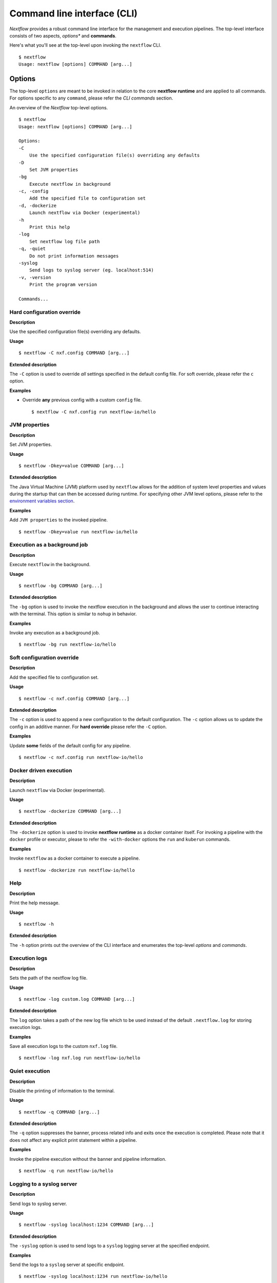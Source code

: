 .. _cli-page:

*****************************
Command line interface (CLI)
*****************************

`Nextflow` provides a robust command line interface for the management and 
execution pipelines. The top-level interface consists of two aspects, 
*options** and **commands**.

Here's what you'll see at the top-level upon invoking the ``nextflow`` CLI. ::


    $ nextflow
    Usage: nextflow [options] COMMAND [arg...]



.. _cli-options:

Options
============

The top-level ``options`` are meant to be invoked in relation to the core 
**nextflow runtime** and are applied to all commands. For options 
specific to any ``command``, please refer the `CLI commands` section.

An overview of the `Nextflow` top-level options. ::


    $ nextflow
    Usage: nextflow [options] COMMAND [arg...]

    Options:
    -C
        Use the specified configuration file(s) overriding any defaults
    -D
        Set JVM properties
    -bg
        Execute nextflow in background
    -c, -config
        Add the specified file to configuration set
    -d, -dockerize
        Launch nextflow via Docker (experimental)
    -h
        Print this help
    -log
        Set nextflow log file path
    -q, -quiet
        Do not print information messages
    -syslog
        Send logs to syslog server (eg. localhost:514)
    -v, -version
        Print the program version

    Commands...

---------------------------
Hard configuration override
---------------------------


**Description**

Use the specified configuration file(s) overriding any defaults.


**Usage** ::

   $ nextflow -C nxf.config COMMAND [arg...]


**Extended description**

The ``-C`` option is used to override *all* settings specified in the default config file. 
For soft override, please refer the ``c`` option.


**Examples**


- Override **any** previous config with a custom ``config`` file. ::
    
  $ nextflow -C nxf.config run nextflow-io/hello

--------------------
JVM properties
--------------------


**Description**

Set JVM properties.

**Usage**
::

   $ nextflow -Dkey=value COMMAND [arg...]

**Extended description**

The Java Virtual Machine (JVM) platform used by ``nextflow`` allows for the addition of 
system level properties and values during the startup that can then be accessed during 
runtime. For specifying other JVM level options, please refer to the `environment variables section <https://www.nextflow.io/docs/latest/config.html#environment-variables>`__.


**Examples**

Add ``JVM properties`` to the invoked pipeline. ::
    
    $ nextflow -Dkey=value run nextflow-io/hello


-----------------------------
Execution as a background job
-----------------------------


**Description**

Execute ``nextflow`` in the background.


**Usage**
::

   $ nextflow -bg COMMAND [arg...]

**Extended description**

The ``-bg`` option is used to invoke the nextflow execution in the background and allows 
the user to continue interacting with the terminal. This option is similar to ``nohup`` in 
behavior.


**Examples**

Invoke any execution as a background job. ::
    
    $ nextflow -bg run nextflow-io/hello 



---------------------------
Soft configuration override
---------------------------


**Description**

Add the specified file to configuration set.

**Usage**

::

   $ nextflow -c nxf.config COMMAND [arg...]


**Extended description**

The ``-c`` option is used to append a new configuration to the default configuration. 
The ``-c`` option allows us to update the config in an additive manner. For **hard override** 
please refer the ``-C`` option.


**Examples**

Update **some** fields of the default config for any pipeline. ::

  $ nextflow -c nxf.config run nextflow-io/hello



-----------------------
Docker driven execution
-----------------------


**Description**

Launch ``nextflow`` via Docker (experimental).


**Usage**
::

   $ nextflow -dockerize COMMAND [arg...]


**Extended description**

The ``-dockerize`` option is used to invoke **nextflow runtime** as a docker container 
itself. For invoking a pipeline with the ``docker`` profile or executor, please 
to refer the ``-with-docker`` options the ``run`` and ``kuberun`` commands.



**Examples**

Invoke ``nextflow`` as a docker container to execute a pipeline. ::

   $ nextflow -dockerize run nextflow-io/hello




--------------------
Help
--------------------


**Description**

Print the help message.


**Usage**
::

   $ nextflow -h

**Extended description**

The ``-h`` option prints out the overview of the CLI interface and enumerates the top-level *options* 
and *commands*.


--------------------
Execution logs
--------------------


**Description**

Sets the path of the nextflow log file.


**Usage**
::

   $ nextflow -log custom.log COMMAND [arg...]


**Extended description**

The ``log`` option takes a path of the new log file which to be used instead of the 
default ``.nextflow.log`` for storing execution logs.


**Examples**

Save all execution logs to the custom ``nxf.log`` file. ::

   $ nextflow -log nxf.log run nextflow-io/hello



--------------------
Quiet execution
--------------------


**Description**

Disable the printing of information to the terminal.

**Usage**
::

    $ nextflow -q COMMAND [arg...]

**Extended description**

The ``-q`` option suppresses the banner, process related info and exits once the 
execution is completed. Please note that it does not affect any explicit print 
statement within a pipeline.


**Examples**

Invoke the pipeline execution without the banner and pipeline information. ::

   $ nextflow -q run nextflow-io/hello



---------------------------
Logging to a syslog server
---------------------------


**Description**

Send logs to syslog server.

**Usage**
::

    $ nextflow -syslog localhost:1234 COMMAND [arg...]


**Extended description**

The ``-syslog`` option is used to send logs to a ``syslog`` logging server at the specified endpoint.


**Examples**

Send the logs to a ``syslog`` server at specific endpoint. ::

    $ nextflow -syslog localhost:1234 run nextflow-io/hello





--------------------
Version
--------------------


**Description**

Print the ``nextflow`` version information.

**Usage**

::

    $ nextflow -v


**Extended description**

The ``-v`` option prints out information about *Nextflow* such as the version and build. 
The ``-version`` option in addition prints out the citation reference and official website.

**Examples**

- The short version. ::

      $ nextflow -v
      nextflow version 20.07.1.5412


- The full version info with citation and website link. ::

      $ nextflow -version
      N E X T F L O W
      version 20.07.1 build 5412
      created 24-07-2020 15:18 UTC (20:48 IDT)
      cite doi:10.1038/nbt.3820
      http://nextflow.io


.. _cli-commands:

Commands
============

An overview of the Nextflow top-level commands. ::


    $ nextflow

    Usage: nextflow [options] COMMAND [arg...]
    
    Options...

    Commands:
    clean         Clean up project cache and work directories
    clone         Clone a project into a folder
    config        Print a project configuration
    console       Launch Nextflow interactive console
    drop          Delete the local copy of a project
    help          Print the usage help for a command
    info          Print project and system runtime information
    kuberun       Execute a workflow in a Kubernetes cluster (experimental)
    list          List all downloaded projects
    log           Print executions log and runtime info
    pull          Download or update a project
    run           Execute a pipeline project
    self-update   Update nextflow runtime to the latest available version
    view          View project script file(s)

--------------------
clean
--------------------


**Description**

Clean up *cache* and *work* directories.

**Usage**


::

    $ nextflow clean [run_name|session_id] [options]


**Extended description**

Upon invocation within a directory, ``nextflow`` creates a project specific ``.nextflow.log`` 
file, ``.nextflow`` cache directory as well as a ``work`` directory. The ``clean`` command is 
designed to facilitate removal of these files from previous executions. 
A list of of run names and session ids can be generated by invoking ``nextflow log -q``.


**Options**


+---------------------------+------------+--------------------------------------------------------------------------------+
| Name, shorthand (if any)  | Default    | Description                                                                    | 
+===========================+============+================================================================================+
| -after                    |            | Clean up runs executed *after* the specified one.                              |
+---------------------------+------------+--------------------------------------------------------------------------------+
| -before                   |            | Clean up runs executed *before* the specified one.                             |
+---------------------------+------------+--------------------------------------------------------------------------------+
| -but                      |            | Clean up all runs *except* the specified one.                                  |
+---------------------------+------------+--------------------------------------------------------------------------------+
| -dry-run, -n              |   false    | Print names of files to be removed without deleting them.                      | 
+---------------------------+------------+--------------------------------------------------------------------------------+
| -force, -f                |   false    | Force clean command.                                                           |
+---------------------------+------------+--------------------------------------------------------------------------------+
| -help, -h                 |   false    | Print the command usage.                                                       |
+---------------------------+------------+--------------------------------------------------------------------------------+
| -keep-logs, -k            |   false    | Removes only temporary files but retains execution log entries and metadata.   |                                           
+---------------------------+------------+--------------------------------------------------------------------------------+
| -quiet, -q                |   false    | Do not print names of files removed.                                           |
+---------------------------+------------+--------------------------------------------------------------------------------+



**Examples**

Dry run to remove work directories for the run name `boring_euler`.::

   $ nextflow clean boring_euler -n

   Would remove work/92/c1a9cd9a96e0531d81ca69f5dc3bb7
   Would remove work/3f/70944c7a549b6221e1ccc7b4b21b62
   Would remove work/0e/2ebdba85f76f6068b21a1bcbf10cab

Remove work directories for the run name `boring_euler`. ::

   $ nextflow clean boring_euler -f

   Removed work/92/c1a9cd9a96e0531d81ca69f5dc3bb7
   Removed work/3f/70944c7a549b6221e1ccc7b4b21b62
   Removed work/0e/2ebdba85f76f6068b21a1bcbf10cab


Remove the execution entries *except* for a specific execution. ::

    $ nextflow clean -but tiny_leavitt -f

    Removed work/1f/f1ea9158fb23b53d5083953121d6b6
    Removed work/bf/334115deec60929dc18edf0010032a
    Removed work/a3/06521d75da296d4dd7f4f8caaddad8

Dry run to remove the execution data *before* a specific execution. ::

   $ nextflow clean -before tiny_leavitt -n

   Would remove work/5d/ad76f7b7ab3500cf616814ef644b61
   Would remove work/c4/69a82b080a477612ba8d8e4c27b579
   Would remove work/be/a4fa2aa38f76fd324958c81c2e4603
   Would remove work/54/39116773891c47a91e3c1733aad4de


Dry run to remove the execution data *after* a specific execution. ::

   $ nextflow clean -after focused_payne -n

   Would remove work/1f/f1ea9158fb23b53d5083953121d6b6
   Would remove work/bf/334115deec60929dc18edf0010032a
   Would remove work/a3/06521d75da296d4dd7f4f8caaddad8


- Dry run to remove the temporary execution data for a specific execution, while keeping the log files. ::

   $ nextflow clean -keep-logs tiny_leavitt -n

   Would remove temp files from work/1f/f1ea9158fb23b53d5083953121d6b6
   Would remove temp files from work/bf/334115deec60929dc18edf0010032a
   Would remove temp files from work/a3/06521d75da296d4dd7f4f8caaddad8


--------------------
clone         
--------------------


**Description**

Clone a remote project into a folder.


**Usage**


::

    $ nextflow clone [options] [project]


**Extended description**


The ``clone`` command downloads a pipeline from a Git-hosting platform into the *current directory* 
and modifies it accordingly. For downloading a pipeline into the global cache ``~/.nextflow/assets`` , 
please refer to the ``nextflow pull`` command.

**Options**


+---------------------------+------------+--------------------------------------------------------------------------------+
| Name, shorthand (if any)  | Default    | Description                                                                    | 
+===========================+============+================================================================================+
| -help, -h                 |  false     | Print the command usage.                                                       |
+---------------------------+------------+--------------------------------------------------------------------------------+
| -hub                      |  github    | Service hub where the project is hosted. Options: ``gitlab`` or ``bitbucket``  |
+---------------------------+------------+--------------------------------------------------------------------------------+
| -r                        |  master    | Revision to clone - It can be a git ``branch``, ``tag`` or ``revision number`` |
+---------------------------+------------+--------------------------------------------------------------------------------+
| -user                     |            | Private repository user name                                                   |
+---------------------------+------------+--------------------------------------------------------------------------------+




**Examples**


Clone the latest revision of a pipeline. ::

    $ nextflow clone nextflow-io/hello
    nextflow-io/hello cloned to: hello


Clone a specific revision of a pipeline. ::

    $ nextflow clone nextflow-io/hello -r v1.1
    nextflow-io/hello cloned to: hello



--------------------
config        
--------------------


**Description**

Print the resolved pipeline configuration.

**Usage**


::

    $ nextflow config [options]


**Extended description**


The ``config`` command is used for printing the project's configuration i.e. the ``nextflow.config`` 
and is especially useful for understanding the resolved profiles and parameters that Nextflow will use 
run a pipeline. For in-depth information, please refer `config-profiles section <https://www.nextflow.io/docs/latest/config.html#config-profiles>`_.

**Options**


+---------------------------+------------+--------------------------------------------------------------------------------+
| Name, shorthand (if any)  | Default    | Description                                                                    | 
+===========================+============+================================================================================+
| -flat                     |  false     | Print config using flat notation.                                              |
+---------------------------+------------+--------------------------------------------------------------------------------+
| -help, -h                 |  false     | Print the command usage.                                                       |
+---------------------------+------------+--------------------------------------------------------------------------------+
| -profile                  |            | Choose a configuration profile.                                                |
+---------------------------+------------+--------------------------------------------------------------------------------+
| -properties               |  false     | Print config using Java properties notation.                                   |
+---------------------------+------------+--------------------------------------------------------------------------------+
| -show-profiles, -a        |  false     | Show all configuration profiles.                                               |
+---------------------------+------------+--------------------------------------------------------------------------------+
| -sort                     |  false     | Sort config attributes.                                                        |
+---------------------------+------------+--------------------------------------------------------------------------------+




**Examples**


Print out the inferred config using a the default group key-value notation. ::

   $ nextflow config

   docker {
      enabled = true
   }

   process {
      executor = 'local'
   }

Print out the config using a flat notation. ::

   $ nextflow config -flat

   docker.enabled = true
   process.executor = 'local'


Print out the config using the Java properties notation. ::

   $ nextflow config -properties

   docker.enabled = true
   process.executor = local


Print out all profiles from the project's configuration. ::

   $ nextflow config -show-profiles

   docker {
      enabled = true
   }

   profiles {
      standard {
         process {
            executor = 'local'
         }
      }
      cloud {
         process {
            executor = 'cirrus'
            container = 'cbcrg/imagex'
         }
      }
   }

--------------------
console       
--------------------


**Description**

Launch the *Nextflow* interactive console.


**Usage**


::

    $ nextflow console



**Extended description**

The ``console`` command is a wrapper over the Groovy *console* and provides a Graphic User 
Interface (GUI) and an interactive REPL (Read-Eval-Print-Loop) for quick experimentation.


**Options**

None available


**Examples**


Launch the ``console`` GUI. ::

  $ nextflow console


--------------------
drop          
--------------------


**Description**

Delete the local copy of a project.


**Usage**


::

    $ nextflow drop [options] [project]


**Extended description**


The ``drop`` command is used to remove the projects which have been downloaded into the 
global cache. Please refer the ``list`` command for generating a list of downloaded pipelines.

**Options**


+---------------------------+------------+--------------------------------------------------------------------------------+
| Name, shorthand (if any)  | Default    | Description                                                                    | 
+===========================+============+================================================================================+
| -f                        |  false     | Delete the repository without taking care of local changes.                    |
+---------------------------+------------+--------------------------------------------------------------------------------+
| -help, -h                 |  false     | Print the command usage.                                                       |
+---------------------------+------------+--------------------------------------------------------------------------------+



**Examples**


Drop the ``nextflow-io/hello`` project. ::

  $ nextflow drop nextflow-io/hello


Forcefully drop the ``nextflow-io/hello`` pipeline, ignoring any local changes. ::

  $ nextflow drop nextflow-io/hello -f


--------------------
help          
--------------------


**Description**

Print the top-level help or specific help for a command.


**Usage**


::

    $ nextflow help [options] [command]


**Extended description**

The ``help`` command prints out the overview of the CLI interface and enumerates the top-level 
*options* and *commands*. Note that this command is equivalent to simply invoking ``nextflow`` 
at the command line.

**Options**


+---------------------------+------------+--------------------------------------------------------------------------------+
| Name, shorthand (if any)  | Default    | Description                                                                    | 
+===========================+============+================================================================================+
| -help, -h                 |  false     | Print the command usage.                                                       |
+---------------------------+------------+--------------------------------------------------------------------------------+



**Examples**

Invoke the ``help`` option for the ``drop`` command. ::

     $ nextflow help drop
 
     Delete the local copy of a project
     Usage: drop [options] name of the project to drop
        Options:
          -f
               Delete the repository without taking care of local changes
               Default: false
          -h, -help
               Print the command usage
               Default: false


--------------------
info          
--------------------


**Description**

Print project or system runtime information.


**Usage**


::

    $ nextflow info [options] [project]



**Extended description**


The ``info`` command prints out the nextflow runtime information about the hardware as 
well as the software versions of the ``Nextflow version and build``, ``Operating System`` 
and ``Groovy and Java runtime``. It can also be used to display information about a 
specific project.

**Options**


+---------------------------+------------+--------------------------------------------------------------------------------+
| Name, shorthand (if any)  | Default    | Description                                                                    | 
+===========================+============+================================================================================+
| -check-updates, -u        |  false     | Check for remote updates.                                                      |
+---------------------------+------------+--------------------------------------------------------------------------------+
| -d                        |  false     | Show detailed information.                                                     |
+---------------------------+------------+--------------------------------------------------------------------------------+
| -help, -h                 |  false     | Print the command usage.                                                       |
+---------------------------+------------+--------------------------------------------------------------------------------+
| -o                        |  text      | Output format, either ``text``, ``json`` or ``yaml``.                          |
+---------------------------+------------+--------------------------------------------------------------------------------+



**Examples**

Display `nextflow` run-time and system info::

    $ nextflow info

      Version: 20.07.1 build 5412
      Created: 24-07-2020 15:18 UTC (20:48 IDT)
      System: Mac OS X 10.15.6
      Runtime: Groovy 2.5.11 on OpenJDK 64-Bit Server VM 1.8.0_192-b01
      Encoding: UTF-8 (UTF-8)

Display information about a specific project::

    $ nextflow info nextflow-io/hello

      project name: nextflow-io/hello
      repository  : https://github.com/nextflow-io/hello
      local path  : /Users/evanfloden/.nextflow/assets/nextflow-io/hello
      main script : main.nf
      revisions   : 
      * master (default)
        mybranch
        testing
        v1.1 [t]
        v1.2 [t]


--------------------
kuberun       
--------------------


**Description**

Deploy Nextflow into a Kubernetes cluster (experimental)


**Usage**

::

    $ nextflow kuberun [options] [project]


**Extended description**

The ``kuberun`` command builds upon the ``run`` command and offers a deep integration with 
the Kubernetes execution environment. This command deploys the Nextflow runtime as a Kubernetes 
pod and assumes that you've already installed the ``kubectl`` CLI. The ``kuberun`` command 
does not allow the execution of **local** Nextflow scripts. For more information please refer 
the `Kubernetes executor section <https://www.nextflow.io/docs/latest/config/kubernetes.html>`__.


**Options**


+---------------------------+-------------+--------------------------------------------------------------------------------+
| Name, shorthand (if any)  | Default     | Description                                                                    |
+===========================+=============+================================================================================+
| -E                        | false       | Exports all current system environment.                                        |
+---------------------------+-------------+--------------------------------------------------------------------------------+
| -ansi-log                 |             | Enable/disable ANSI console logging.                                           |
+---------------------------+-------------+--------------------------------------------------------------------------------+
| -bucket-dir               |             | Remote bucket where intermediate result files are stored.                      |
+---------------------------+-------------+--------------------------------------------------------------------------------+
| -cache                    |             | Enable/disable processes caching.                                              |
+---------------------------+-------------+--------------------------------------------------------------------------------+
| -dsl2                     | false       | Execute the workflow using DSL2 syntax.                                        |
+---------------------------+-------------+--------------------------------------------------------------------------------+
| -dump-channels            |             | Dump channels for debugging purpose.                                           |
+---------------------------+-------------+--------------------------------------------------------------------------------+
| -dump-hashes              | false       | Dump task hash keys for debugging purpose.                                     |
+---------------------------+-------------+--------------------------------------------------------------------------------+
| -e.                       | {}          | Add the specified variable to execution environment. Syntax: ``-e.key=value``  |
+---------------------------+-------------+--------------------------------------------------------------------------------+
| -entry                    |             | Entry workflow name to be executed.                                            |
+---------------------------+-------------+--------------------------------------------------------------------------------+
| -h, -help                 | false       | Print the command usage.                                                       |
+---------------------------+-------------+--------------------------------------------------------------------------------+
| -hub                      | github      | Service hub where the project is hosted. Options: ``gitlab`` or ``bitbucket``  |
+---------------------------+-------------+--------------------------------------------------------------------------------+
| -latest                   | false       | Pull latest changes before run.                                                |
+---------------------------+-------------+--------------------------------------------------------------------------------+
| -lib                      |             | Library extension path.                                                        |
+---------------------------+-------------+--------------------------------------------------------------------------------+
| -name                     |             | Assign a mnemonic name to the a pipeline run.                                  |
+---------------------------+-------------+--------------------------------------------------------------------------------+
| -n, -namespace            |             | Specify the K8s namespace to use.                                              |
+---------------------------+-------------+--------------------------------------------------------------------------------+
| -offline                  | false       | Do not check for remote project updates.                                       |
+---------------------------+-------------+--------------------------------------------------------------------------------+
| -params-file              |             | Load script parameters from a JSON/YAML file.                                  |
+---------------------------+-------------+--------------------------------------------------------------------------------+
| -pod-image                |             | Specify the container image for the Nextflow pod.                              |
+---------------------------+-------------+--------------------------------------------------------------------------------+
| -process.                 | {}          | Set process options. Syntax ``-process.key=value``                             |
+---------------------------+-------------+--------------------------------------------------------------------------------+
| -profile                  |             | Choose a configuration profile.                                                |
+---------------------------+-------------+--------------------------------------------------------------------------------+
| -qs, -queue-size          |             | Max number of processes that can be executed in parallel by each executor.     |
+---------------------------+-------------+--------------------------------------------------------------------------------+
| -resume                   |             | Execute the script using the cached results, useful to continue executions that|
|                           |             | was stopped by an error.                                                       |
+---------------------------+-------------+--------------------------------------------------------------------------------+
| -r, -revision             |             | Revision of the project to run (either a git branch, tag or commit SHA number) |
+---------------------------+-------------+--------------------------------------------------------------------------------+
| -test                     |             | Test a script function with the name specified.                                |
+---------------------------+-------------+--------------------------------------------------------------------------------+
| -user                     |             | Private repository user name.                                                  |
+---------------------------+-------------+--------------------------------------------------------------------------------+
| -v, -volume-mount         |             | Volume claim mounts eg. ``my-pvc:/mnt/path``                                   |
+---------------------------+-------------+--------------------------------------------------------------------------------+
| -with-conda               |             | Use the specified Conda environment package or                                 |
|                           |             | file (must end with ``.yml|.yaml``)                                            |
+---------------------------+-------------+--------------------------------------------------------------------------------+
| -with-dag                 | dag.dot     | Create pipeline DAG file.                                                      |
+---------------------------+-------------+--------------------------------------------------------------------------------+
| -with-docker              |             | Enable process execution in a Docker container.                                |
+---------------------------+-------------+--------------------------------------------------------------------------------+
| -N, -with-notification    |             | Send a notification email on workflow completion to the specified recipients.  |
+---------------------------+-------------+--------------------------------------------------------------------------------+
| -with-podman              |             | Enable process execution in a Podman container.                                |
+---------------------------+-------------+--------------------------------------------------------------------------------+
| -with-report              | report.html | Create processes execution html report.                                        |
+---------------------------+-------------+--------------------------------------------------------------------------------+
| -with-singularity         |             | Enable process execution in a Singularity container.                           |
+---------------------------+-------------+--------------------------------------------------------------------------------+
| -with-timeline            |timeline.html| Create processes execution timeline file.                                      |
+---------------------------+-------------+--------------------------------------------------------------------------------+
| -with-tower               |             | Monitor workflow execution with Seqera Tower service.                          |
+---------------------------+-------------+--------------------------------------------------------------------------------+
| -with-trace               | trace.txt   | Create processes execution tracing file.                                       |
+---------------------------+-------------+--------------------------------------------------------------------------------+
| -with-weblog              |             | Send workflow status messages via HTTP to target URL.                          |
+---------------------------+-------------+--------------------------------------------------------------------------------+
| -without-docker           | false       | Disable process execution with Docker.                                         |
+---------------------------+-------------+--------------------------------------------------------------------------------+
| -without-podman           |             | Disable process execution in a Podman container.                               |
+---------------------------+-------------+--------------------------------------------------------------------------------+
| -w, -work-dir             | work        | Directory where intermediate result files are stored.                          |
+---------------------------+-------------+--------------------------------------------------------------------------------+



**Examples**

Execute a pipeline into a Kubernetes cluster. ::

     $ nextflow kuberun nextflow-io/hello 



--------------------
list          
--------------------


**Description**

List all downloaded projects.


**Usage**

::

    $ nextflow list [options]



**Extended description**


The ``list`` commands prints a list of the projects which are already downloaded into the global cache ``~/.nextflow/assets``.


**Options**


+---------------------------+------------+--------------------------------------------------------------------------------+
| Name, shorthand (if any)  | Default    | Description                                                                    | 
+===========================+============+================================================================================+
| -help, -h                 |  false     | Print the command usage.                                                       |
+---------------------------+------------+--------------------------------------------------------------------------------+



**Examples**

List the downloaded pipelines. ::

    $ nextflow list

    nextflow-io/hello
    nextflow-hub/fastqc


--------------------
log           
--------------------


**Description**

Print the execution history and log information.


**Usage**


::

    $ nextflow log [options] [run_name | session_id]




**Extended description**

The ``log`` command is used to query the execution metadata associated with pipelines executed 
by Nextflow. The list of executed pipelines can be generated by issuing ``nextflow log`` at the terminal. 
Instead of run name, it's also possible to use a session id. Moreover, this command contains multiple options 
to facilitate the queries and is especially useful while debugging a pipeline and while inspecting pipeline 
execution metadata.


**Options**



+---------------------------+------------+--------------------------------------------------------------------------------+
| Name, shorthand (if any)  | Default    | Description                                                                    | 
+===========================+============+================================================================================+
| -after                    |            | Show log entries for runs executed *after* the specified one.                  |
+---------------------------+------------+--------------------------------------------------------------------------------+
| -before                   |            | Show log entries for runs executed *before* the specified one.                 |
+---------------------------+------------+--------------------------------------------------------------------------------+
| -but                      |            | Show log entries for runs executed *but* the specified one.                    |
+---------------------------+------------+--------------------------------------------------------------------------------+
| -filter, -F               |            | Filter log entires by a custom expression                                      |
|                           |            | e.g. ``process =~ /foo.*/ && status == 'COMPLETED'``                           |
+---------------------------+------------+--------------------------------------------------------------------------------+
| -help, -h                 |  false     | Print the command usage.                                                       |
+---------------------------+------------+--------------------------------------------------------------------------------+
| -list-fields, -l          |  false     | Show all available fields.                                                     |
+---------------------------+------------+--------------------------------------------------------------------------------+
| -quiet                    |  false     | Show only run names.                                                           |
+---------------------------+------------+--------------------------------------------------------------------------------+
| -s                        |            | Character used to separate column values                                       |
+---------------------------+------------+--------------------------------------------------------------------------------+
| -template, -t             |            | Text template used to each record in the log.                                  |
+---------------------------+------------+--------------------------------------------------------------------------------+






**Examples**


Listing the execution logs of previous invocations of all pipelines in a project. ::

    $ nextflow log

    TIMESTAMP          	DURATION	RUN NAME     	STATUS	REVISION ID	SESSION ID                          	COMMAND
    2020-10-07 11:52:24	2.1s    	focused_payne	OK    	96eb04d6a4 	af6adaaa-ad4f-48a2-9f6a-b121e789adf5	nextflow run nextflow-io/hello -r master
    2020-10-07 11:53:00	3.1s    	tiny_leavitt 	OK    	e3b475a61b 	4d3b95c5-4385-42b6-b430-c865a70d56a4	nextflow run ./tutorial.nf
    2020-10-07 11:53:29	2.5s    	boring_euler 	OK    	e3b475a61b 	a6276975-7173-4208-ae09-ab9d6dce8737	nextflow run tutorial.nf


Listing only the *run names* of the execution logs of all pipelines invocations in a project. ::

    $ nextflow log -quiet

    focused_payne
    tiny_leavitt
    boring_euler

List the execution entries *only* a specific execution. ::

   $ nextflow log tiny_leavitt

   work/1f/f1ea9158fb23b53d5083953121d6b6
   work/bf/334115deec60929dc18edf0010032a
   work/a3/06521d75da296d4dd7f4f8caaddad8


List the execution entries *after* a specific execution. ::

    $ nextflow log -after tiny_leavitt

    work/92/c1a9cd9a96e0531d81ca69f5dc3bb7
    work/3f/70944c7a549b6221e1ccc7b4b21b62
    work/0e/2ebdba85f76f6068b21a1bcbf10cab

List the execution entries *before* a specific execution. ::

    $ nextflow log -before tiny_leavitt

    work/5d/ad76f7b7ab3500cf616814ef644b61
    work/c4/69a82b080a477612ba8d8e4c27b579
    work/be/a4fa2aa38f76fd324958c81c2e4603
    work/54/39116773891c47a91e3c1733aad4de

List the execution entries *except* for a specific execution. ::

   $ nextflow log -but tiny_leavitt

    work/5d/ad76f7b7ab3500cf616814ef644b61
    work/c4/69a82b080a477612ba8d8e4c27b579
    work/be/a4fa2aa38f76fd324958c81c2e4603
    work/54/39116773891c47a91e3c1733aad4de

Filter specific fields from the execution log of a process. ::

    $ nextflow log tiny_leavitt -f 'process,exit,hash,duration'

    splitLetters	0	1f/f1ea91	112ms
    convertToUpper	0	bf/334115	144ms
    convertToUpper	0	a3/06521d	139ms

Filter fields from the execution log of a process based on a criteria. ::

    $ nextflow log tiny_leavitt -F 'process =~ /splitLetters/'

    work/1f/f1ea9158fb23b53d5083953121d6b6


--------------------
pull          
--------------------


**Description**

Download or update a project.


**Usage**


::

    $ nextflow pull [options] [project]


**Extended description**


The ``pull`` command downloads a pipeline from a Git-hosting platform into the global cache ``~/.nextflow/assets`` 
and modifies it accordingly. For downloading a pipeline into a local directory, please refer to the ``nextflow clone`` command.


**Options**


+---------------------------+------------+--------------------------------------------------------------------------------+
| Name, shorthand (if any)  | Default    | Description                                                                    | 
+===========================+============+================================================================================+
| -all                      |  false     | Update all downloaded projects.                                                |
+---------------------------+------------+--------------------------------------------------------------------------------+
| -help, -h                 |  false     | Print the command usage.                                                       |
+---------------------------+------------+--------------------------------------------------------------------------------+
| -hub                      |  github    | Service hub where the project is hosted. Options: ``gitlab`` or ``bitbucket``  |
+---------------------------+------------+--------------------------------------------------------------------------------+
| -r                        |            | Revision to run (either a git ``branch``, ``tag`` or commit ``SHA`` number).   |
+---------------------------+------------+--------------------------------------------------------------------------------+
| -user                     |            | Private repository user name                                                   |
+---------------------------+------------+--------------------------------------------------------------------------------+



**Examples**


Download a new pipeline or pull the latest revision for a specific project. ::

    $ nextflow pull nextflow-io/hello

    Checking nextflow-io/hello ...
    done - revision: 96eb04d6a4 [master]

Pull the latest revision for all downloaded projects. ::

    $ nextflow pull -all

    Checking nextflow-io/hello ...
    done - revision: 96eb04d6a4 [master]
    Checking nextflow-hub/fastqc ...
    done - revision: 087659b18e [master]

Download a specific revision of a new project or pull the latest revision for a specific project. ::

    $ nextflow pull nextflow-io/hello -r v1.1

    Checking nextflow-io/hello ...
    checkout-out at AnyObjectId[1c3e9e7404127514d69369cd87f8036830f5cf64] - revision: 1c3e9e7404 [v1.1]


--------------------
run           
--------------------


**Description**

Execute a pipeline.


**Usage**

::

    $ nextflow run [options] [project]


**Extended description**


The ``run`` command is used to initiate the execution of ``nextflow`` script or 
downloaded pipeline. Along with serving the purpose of script execution, this command 
facilitates rapid iterations, inspections of any pipeline as well as debugging.


**Options**


+---------------------------+-------------+--------------------------------------------------------------------------------+
| Name, shorthand (if any)  | Default     | Description                                                                    |
+===========================+=============+================================================================================+
| -E                        |  false      | Exports all current system environment.                                        |
+---------------------------+-------------+--------------------------------------------------------------------------------+
| -ansi-log                 |             | Enable/disable ANSI console logging.                                           |
+---------------------------+-------------+--------------------------------------------------------------------------------+
| -bucket-dir               |             | Remote bucket where intermediate result files are stored.                      |
+---------------------------+-------------+--------------------------------------------------------------------------------+
| -cache                    |             | Enable/disable processes caching.                                              |
+---------------------------+-------------+--------------------------------------------------------------------------------+
| -dsl2                     | false       | Execute the workflow using DSL2 syntax.                                        |
+---------------------------+-------------+--------------------------------------------------------------------------------+
| -dump-channels            |             | Dump channels for debugging purpose.                                           |
+---------------------------+-------------+--------------------------------------------------------------------------------+
| -dump-hashes              | false       | Dump task hash keys for debugging purpose.                                     |
+---------------------------+-------------+--------------------------------------------------------------------------------+
| -e.                       | {}          | Add the specified variable to execution environment. Syntax: ``-e.key=value``  |
+---------------------------+-------------+--------------------------------------------------------------------------------+
| -entry                    |             | Entry workflow name to be executed.                                            |
+---------------------------+-------------+--------------------------------------------------------------------------------+
| -h, -help                 | false       | Print the command usage.                                                       |
+---------------------------+-------------+--------------------------------------------------------------------------------+
| -hub                      | github      | Service hub where the project is hosted. Options: ``gitlab`` or ``bitbucket``  |
+---------------------------+-------------+--------------------------------------------------------------------------------+
| -latest                   | false       | Pull latest changes before run.                                                |
+---------------------------+-------------+--------------------------------------------------------------------------------+
| -lib                      |             | Library extension path.                                                        |
+---------------------------+-------------+--------------------------------------------------------------------------------+
| -name                     |             | Assign a mnemonic name to the a pipeline run.                                  |
+---------------------------+-------------+--------------------------------------------------------------------------------+
| -offline                  | false       | Do not check for remote project updates.                                       |
+---------------------------+-------------+--------------------------------------------------------------------------------+
| -params-file              |             | Load script parameters from a JSON/YAML file.                                  |
+---------------------------+-------------+--------------------------------------------------------------------------------+
| -process.                 | {}          | Set process options. Syntax ``-process.key=value``                             |
+---------------------------+-------------+--------------------------------------------------------------------------------+
| -profile                  |             | Choose a configuration profile.                                                |
+---------------------------+-------------+--------------------------------------------------------------------------------+
| -qs, -queue-size          |             | Max number of processes that can be executed in parallel by each executor.     |
+---------------------------+-------------+--------------------------------------------------------------------------------+
| -resume                   |             | Execute the script using the cached results, useful to continue executions that|
|                           |             | was stopped by an error.                                                       |
+---------------------------+-------------+--------------------------------------------------------------------------------+
| -r, -revision             |             | Revision of the project to run                                                 |
|                           |             | (either a git ``branch``, ``tag`` or commit ``SHA`` number).                   |
+---------------------------+-------------+--------------------------------------------------------------------------------+
| -test                     |             | Test a script function with the name specified.                                |
+---------------------------+-------------+--------------------------------------------------------------------------------+
| -user                     |             | Private repository user name.                                                  |
+---------------------------+-------------+--------------------------------------------------------------------------------+
| -with-conda               |             | Use the specified Conda environment package or                                 |
|                           |             | file (must end with ``.yml|.yaml``)                                            |
+---------------------------+-------------+--------------------------------------------------------------------------------+
| -with-dag                 | dag.dot     | Create pipeline DAG file.                                                      |
+---------------------------+-------------+--------------------------------------------------------------------------------+
| -with-docker              |             | Enable process execution in a Docker container.                                |
+---------------------------+-------------+--------------------------------------------------------------------------------+
| -N, -with-notification    |             | Send a notification email on workflow completion to the specified recipients.  |
+---------------------------+-------------+--------------------------------------------------------------------------------+
| -with-podman              |             | Enable process execution in a Podman container.                                |
+---------------------------+-------------+--------------------------------------------------------------------------------+
| -with-report              | report.html | Create processes execution html report.                                        |
+---------------------------+-------------+--------------------------------------------------------------------------------+
| -with-singularity         |             | Enable process execution in a Singularity container.                           |
+---------------------------+-------------+--------------------------------------------------------------------------------+
| -with-timeline            |timeline.html| Create processes execution timeline file.                                      |
+---------------------------+-------------+--------------------------------------------------------------------------------+
| -with-tower               |             | Monitor workflow execution with Seqera Tower service.                          |
+---------------------------+-------------+--------------------------------------------------------------------------------+
| -with-trace               | trace.txt   | Create processes execution tracing file.                                       |
+---------------------------+-------------+--------------------------------------------------------------------------------+
| -with-weblog              |             | Send workflow status messages via HTTP to target URL.                          |
+---------------------------+-------------+--------------------------------------------------------------------------------+
| -without-docker           | false       | Disable process execution with Docker.                                         |
+---------------------------+-------------+--------------------------------------------------------------------------------+
| -without-podman           |             | Disable process execution in a Podman container.                               |
+---------------------------+-------------+--------------------------------------------------------------------------------+
| -w, -work-dir             | work        | Directory where intermediate result files are stored.                          |
+---------------------------+-------------+--------------------------------------------------------------------------------+


**Examples**

- Run a specific revision of a downloaded pipeline. ::

    $ nextflow run nextflow-io/hello -r v1.1

    N E X T F L O W  ~  version 20.07.1
    Launching `nextflow-io/hello` [grave_cajal] - revision: 1c3e9e7404 [v1.1]


- Choose a ``profile`` for running the project. Assumes that a profile named `docker` has already been defined in the config file. ::

    $ nextflow run main.nf -profile docker


- Invoke the pipeline execution and generate the summary HTML report. For more information on the metrics, please refer the `Tracing & visualization section <https://www.nextflow.io/docs/latest/tracing.html>`__. ::

    $ nextflow run main.nf -with-report


- Invoke the nextflow pipeline execution with a custom queue size. By default, the value of **queue-size** is the same as the number of available CPUs. ::

    $ nextflow run nextflow-io/hello -qs 4


- Execute the pipeline with ``dsl2`` .::

    $ nextflow run nextflow-io/hello -dsl2


- Invoke the pipeline with a specific workflow as the entry-point, this option is meant to be used with ``dsl2``. For more information on ``dsl2``, please refer the `DSL2 section <https://www.nextflow.io/docs/latest/dsl2.html>`__.. ::

   $ nextflow run main.nf -entry workflow_A


- Invoke the nextflow pipeline execution with the integrated monitoring dashboard Tower. For more information, please refer to the tower.nf website <https://www.tower.nf>`__. ::

    $ nextflow run nextflow-io/hello -with-tower
 


--------------------
self-update   
--------------------


**Description**

Update the nextflow runtime to the latest available version.


**Usage**

::

    $ nextflow self-update


**Extended description**

The ``self-update`` command directs the ``nextflow`` cli to update itself to the latest stable release.


**Examples**

Update Nextflow. ::

    $ nextflow self-update

          N E X T F L O W
          version 20.07.1 build 5412
          created 24-07-2020 15:18 UTC (20:48 IDT)
          cite doi:10.1038/nbt.3820
          http://nextflow.io


    Nextflow installation completed. Please note:
    - the executable file `nextflow` has been created in the folder: /usr/local/bin



--------------------
view          
--------------------


**Description**

View a projects script file(s).


**Usage**

::

    $ nextflow view [options] [project]



**Extended description**


The ``view`` command is used to inspect the pipelines which are already stored in the global nextflow cache. 
For downloading a pipeline into the global cache ``~/.nextflow/assets``, please refer to the ``pull`` command.

**Options**


+---------------------------+------------+--------------------------------------------------------------------------------+
| Name, shorthand (if any)  | Default    | Description                                                                    | 
+===========================+============+================================================================================+
| -help, -h                 |  false     | Print the command usage.                                                       |
+---------------------------+------------+--------------------------------------------------------------------------------+
| -l                        |  false     | List repository content.                                                       |
+---------------------------+------------+--------------------------------------------------------------------------------+
| -q                        |  false     | Hide header line.                                                              |
+---------------------------+------------+--------------------------------------------------------------------------------+


**Examples**


Viewing the contents of a downloaded pipeline. ::

   $ nextflow view nextflow-io/hello

   == content of file: .nextflow/assets/nextflow-io/hello/main.nf
   #!/usr/bin/env nextflow

   cheers = Channel.from 'Bonjour', 'Ciao', 'Hello', 'Hola'

    process sayHello {
      echo true
      input:
        val x from cheers
      script:
        """
        echo '$x world!'
        """
    }


Listing the folder structure of the downloaded pipeline. ::

   $ nextflow view -l nextflow-io/hello

   == content of path: .nextflow/assets/nextflow-io/hello
   LICENSE
   README.md
   nextflow.config
   .gitignore
   circle.yml
   foo.nf
   .git
   .travis.yml
   main.nf


Viewing the contents of a downloaded pipeline without the header ``== contents of file ...``. ::

   $ nextflow view -q nextflow-io/hello

   #!/usr/bin/env nextflow

   cheers = Channel.from 'Bonjour', 'Ciao', 'Hello', 'Hola'

    process sayHello {
      echo true
      input:
        val x from cheers
      script:
        """
        echo '$x world!'
        """
    }
